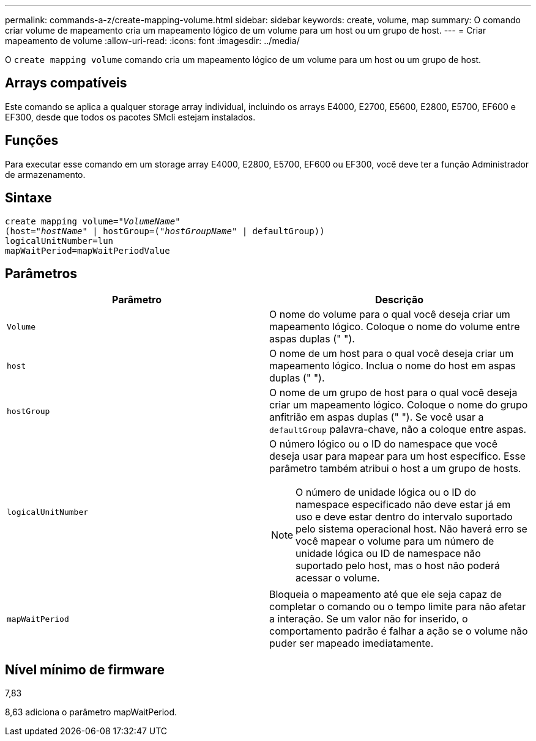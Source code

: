 ---
permalink: commands-a-z/create-mapping-volume.html 
sidebar: sidebar 
keywords: create, volume, map 
summary: O comando criar volume de mapeamento cria um mapeamento lógico de um volume para um host ou um grupo de host. 
---
= Criar mapeamento de volume
:allow-uri-read: 
:icons: font
:imagesdir: ../media/


[role="lead"]
O `create mapping volume` comando cria um mapeamento lógico de um volume para um host ou um grupo de host.



== Arrays compatíveis

Este comando se aplica a qualquer storage array individual, incluindo os arrays E4000, E2700, E5600, E2800, E5700, EF600 e EF300, desde que todos os pacotes SMcli estejam instalados.



== Funções

Para executar esse comando em um storage array E4000, E2800, E5700, EF600 ou EF300, você deve ter a função Administrador de armazenamento.



== Sintaxe

[source, cli, subs="+macros"]
----
create mapping volume=pass:quotes[_"VolumeName"_
(host="_hostName_" | hostGroup=("_hostGroupName_"] | defaultGroup))
logicalUnitNumber=lun
mapWaitPeriod=mapWaitPeriodValue
----


== Parâmetros

|===
| Parâmetro | Descrição 


 a| 
`Volume`
 a| 
O nome do volume para o qual você deseja criar um mapeamento lógico. Coloque o nome do volume entre aspas duplas (" ").



 a| 
`host`
 a| 
O nome de um host para o qual você deseja criar um mapeamento lógico. Inclua o nome do host em aspas duplas (" ").



 a| 
`hostGroup`
 a| 
O nome de um grupo de host para o qual você deseja criar um mapeamento lógico. Coloque o nome do grupo anfitrião em aspas duplas (" "). Se você usar a `defaultGroup` palavra-chave, não a coloque entre aspas.



 a| 
`logicalUnitNumber`
 a| 
O número lógico ou o ID do namespace que você deseja usar para mapear para um host específico. Esse parâmetro também atribui o host a um grupo de hosts.

[NOTE]
====
O número de unidade lógica ou o ID do namespace especificado não deve estar já em uso e deve estar dentro do intervalo suportado pelo sistema operacional host. Não haverá erro se você mapear o volume para um número de unidade lógica ou ID de namespace não suportado pelo host, mas o host não poderá acessar o volume.

====


 a| 
`mapWaitPeriod`
 a| 
Bloqueia o mapeamento até que ele seja capaz de completar o comando ou o tempo limite para não afetar a interação. Se um valor não for inserido, o comportamento padrão é falhar a ação se o volume não puder ser mapeado imediatamente.

|===


== Nível mínimo de firmware

7,83

8,63 adiciona o parâmetro mapWaitPeriod.
